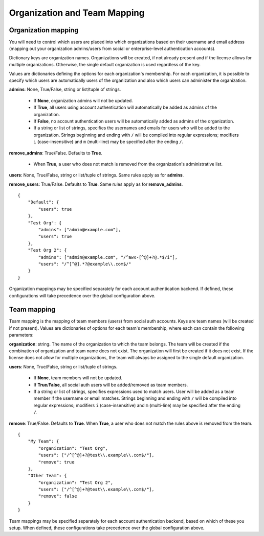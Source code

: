 .. _ag_org_team_maps:

Organization and Team Mapping
---------------------------------

.. index::
   single: organization mapping
   pair: authentication; organization mapping
   pair: authentication; team mapping
   single: team mapping

Organization mapping
~~~~~~~~~~~~~~~~~~~~~

You will need to control which users are placed into which organizations based on their username and email address (mapping out your organization admins/users from social or enterprise-level authentication accounts).

Dictionary keys are organization names. Organizations will be created, if not already present and if the license allows for multiple organizations. Otherwise, the single default organization is used regardless of the key.

Values are dictionaries defining the options for each organization's membership.  For each organization, it is possible to specify which users are automatically users of the organization and also which users can administer the organization.

**admins**: None, True/False, string or list/tuple of strings.

 - If **None**, organization admins will not be updated.
 - If **True**, all users using account authentication will automatically be added as admins of the organization.
 - If **False**, no account authentication users will be automatically added as admins of the organization.
 - If a string or list of strings, specifies the usernames and emails for users who will be added to the organization. Strings beginning and ending with ``/`` will be compiled into regular expressions; modifiers ``i`` (case-insensitive) and ``m`` (multi-line) may be specified after the ending ``/``.

**remove_admins**: True/False. Defaults to **True**.

 - When **True**, a user who does not match is removed from the organization's administrative list.

**users**: None, True/False, string or list/tuple of strings. Same rules apply as for **admins**.

**remove_users**: True/False. Defaults to **True**. Same rules apply as for **remove_admins**.


::

    {
        "Default": {
            "users": true
        },
        "Test Org": {
            "admins": ["admin@example.com"],
            "users": true
        },
        "Test Org 2": {
            "admins": ["admin@example.com", "/^awx-[^@]+?@.*$/i"],
            "users": "/^[^@].*?@example\\.com$/"
        }
    }

Organization mappings may be specified separately for each account authentication backend.  If defined, these configurations will take precedence over the global configuration above.


Team mapping
~~~~~~~~~~~~~~

Team mapping is the mapping of team members (users) from social auth accounts. Keys are team names (will be created if not present). Values are dictionaries of options for each team's membership, where each can contain the following parameters:

**organization**: string. The name of the organization to which the team
belongs.  The team will be created if the combination of organization and
team name does not exist.  The organization will first be created if it
does not exist.  If the license does not allow for multiple organizations,
the team will always be assigned to the single default organization.

**users**: None, True/False, string or list/tuple of strings.

 - If **None**, team members will not be updated.
 - If **True**/**False**, all social auth users will be added/removed as team members.
 - If a string or list of strings, specifies expressions used to match users. User will be added as a team member if the username or email matches. Strings beginning and ending with ``/`` will be compiled into regular expressions; modifiers ``i`` (case-insensitive) and ``m`` (multi-line) may be specified after the ending ``/``.

**remove**: True/False. Defaults to **True**. When **True**, a user who does not match the rules above is removed from the team.

::

    {
        "My Team": {
            "organization": "Test Org",
            "users": ["/^[^@]+?@test\\.example\\.com$/"],
            "remove": true
        },
        "Other Team": {
            "organization": "Test Org 2",
            "users": ["/^[^@]+?@test\\.example\\.com$/"],
            "remove": false
        }
    }


Team mappings may be specified separately for each account authentication backend, based on which of these you setup.  When defined, these configurations take precedence over the global configuration above.
